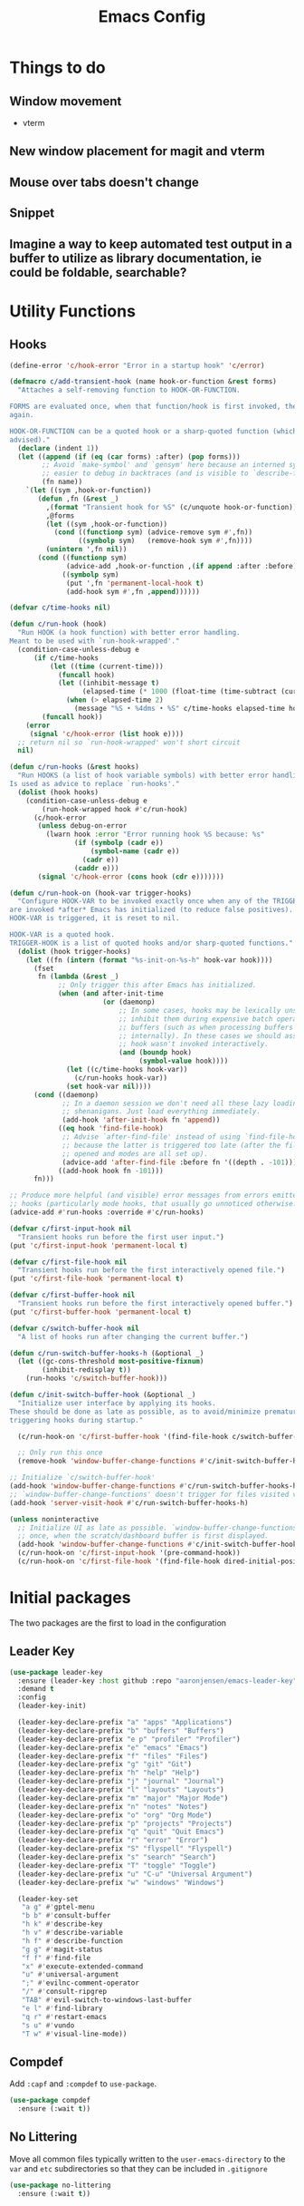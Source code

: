 #+title: Emacs Config
#+startup: overview
#+TODO: DISABLED

* Things to do
** Window movement
  - vterm
** New window placement for magit and vterm
** Mouse over tabs doesn't change
** Snippet
** Imagine a way to keep automated test output in a buffer to utilize as library documentation, ie could be foldable, searchable?
* Utility Functions
** Hooks

#+begin_src emacs-lisp
(define-error 'c/hook-error "Error in a startup hook" 'c/error)

(defmacro c/add-transient-hook (name hook-or-function &rest forms)
  "Attaches a self-removing function to HOOK-OR-FUNCTION.

FORMS are evaluated once, when that function/hook is first invoked, then never
again.

HOOK-OR-FUNCTION can be a quoted hook or a sharp-quoted function (which will be
advised)."
  (declare (indent 1))
  (let ((append (if (eq (car forms) :after) (pop forms)))
        ;; Avoid `make-symbol' and `gensym' here because an interned symbol is
        ;; easier to debug in backtraces (and is visible to `describe-function')
        (fn name))
    `(let ((sym ,hook-or-function))
       (defun ,fn (&rest _)
         ,(format "Transient hook for %S" (c/unquote hook-or-function))
         ,@forms
         (let ((sym ,hook-or-function))
           (cond ((functionp sym) (advice-remove sym #',fn))
                 ((symbolp sym)   (remove-hook sym #',fn))))
         (unintern ',fn nil))
       (cond ((functionp sym)
              (advice-add ,hook-or-function ,(if append :after :before) #',fn))
             ((symbolp sym)
              (put ',fn 'permanent-local-hook t)
              (add-hook sym #',fn ,append))))))

(defvar c/time-hooks nil)

(defun c/run-hook (hook)
  "Run HOOK (a hook function) with better error handling.
Meant to be used with `run-hook-wrapped'."
  (condition-case-unless-debug e
      (if c/time-hooks
          (let ((time (current-time)))
            (funcall hook)
            (let ((inhibit-message t)
                  (elapsed-time (* 1000 (float-time (time-subtract (current-time) time)))))
              (when (> elapsed-time 2)
                (message "%S • %4dms • %S" c/time-hooks elapsed-time hook))))
        (funcall hook))
    (error
     (signal 'c/hook-error (list hook e))))
  ;; return nil so `run-hook-wrapped' won't short circuit
  nil)

(defun c/run-hooks (&rest hooks)
  "Run HOOKS (a list of hook variable symbols) with better error handling.
Is used as advice to replace `run-hooks'."
  (dolist (hook hooks)
    (condition-case-unless-debug e
        (run-hook-wrapped hook #'c/run-hook)
      (c/hook-error
       (unless debug-on-error
         (lwarn hook :error "Error running hook %S because: %s"
                (if (symbolp (cadr e))
                    (symbol-name (cadr e))
                  (cadr e))
                (caddr e)))
       (signal 'c/hook-error (cons hook (cdr e)))))))

(defun c/run-hook-on (hook-var trigger-hooks)
  "Configure HOOK-VAR to be invoked exactly once when any of the TRIGGER-HOOKS
are invoked *after* Emacs has initialized (to reduce false positives). Once
HOOK-VAR is triggered, it is reset to nil.

HOOK-VAR is a quoted hook.
TRIGGER-HOOK is a list of quoted hooks and/or sharp-quoted functions."
  (dolist (hook trigger-hooks)
    (let ((fn (intern (format "%s-init-on-%s-h" hook-var hook))))
      (fset
       fn (lambda (&rest _)
            ;; Only trigger this after Emacs has initialized.
            (when (and after-init-time
                       (or (daemonp)
                           ;; In some cases, hooks may be lexically unset to
                           ;; inhibit them during expensive batch operations on
                           ;; buffers (such as when processing buffers
                           ;; internally). In these cases we should assume this
                           ;; hook wasn't invoked interactively.
                           (and (boundp hook)
                                (symbol-value hook))))
              (let ((c/time-hooks hook-var))
                (c/run-hooks hook-var))
              (set hook-var nil))))
      (cond ((daemonp)
             ;; In a daemon session we don't need all these lazy loading
             ;; shenanigans. Just load everything immediately.
             (add-hook 'after-init-hook fn 'append))
            ((eq hook 'find-file-hook)
             ;; Advise `after-find-file' instead of using `find-file-hook'
             ;; because the latter is triggered too late (after the file has
             ;; opened and modes are all set up).
             (advice-add 'after-find-file :before fn '((depth . -101))))
            ((add-hook hook fn -101)))
      fn)))

;; Produce more helpful (and visible) error messages from errors emitted from
;; hooks (particularly mode hooks, that usually go unnoticed otherwise.
(advice-add #'run-hooks :override #'c/run-hooks)

(defvar c/first-input-hook nil
  "Transient hooks run before the first user input.")
(put 'c/first-input-hook 'permanent-local t)

(defvar c/first-file-hook nil
  "Transient hooks run before the first interactively opened file.")
(put 'c/first-file-hook 'permanent-local t)

(defvar c/first-buffer-hook nil
  "Transient hooks run before the first interactively opened buffer.")
(put 'c/first-buffer-hook 'permanent-local t)

(defvar c/switch-buffer-hook nil
  "A list of hooks run after changing the current buffer.")

(defun c/run-switch-buffer-hooks-h (&optional _)
  (let ((gc-cons-threshold most-positive-fixnum)
        (inhibit-redisplay t))
    (run-hooks 'c/switch-buffer-hook)))

(defun c/init-switch-buffer-hook (&optional _)
  "Initialize user interface by applying its hooks.
These should be done as late as possible, as to avoid/minimize prematurely
triggering hooks during startup."

  (c/run-hook-on 'c/first-buffer-hook '(find-file-hook c/switch-buffer-hook))

  ;; Only run this once
  (remove-hook 'window-buffer-change-functions #'c/init-switch-buffer-hook))

;; Initialize `c/switch-buffer-hook'
(add-hook 'window-buffer-change-functions #'c/run-switch-buffer-hooks-h)
;; `window-buffer-change-functions' doesn't trigger for files visited via the server.
(add-hook 'server-visit-hook #'c/run-switch-buffer-hooks-h)

(unless noninteractive
  ;; Initialize UI as late as possible. `window-buffer-change-functions' runs
  ;; once, when the scratch/dashboard buffer is first displayed.
  (add-hook 'window-buffer-change-functions #'c/init-switch-buffer-hook 99)
  (c/run-hook-on 'c/first-input-hook '(pre-command-hook))
  (c/run-hook-on 'c/first-file-hook '(find-file-hook dired-initial-position-hook)))
#+end_src

* Initial packages

The two packages are the first to load in the configuration

** Leader Key

#+begin_src emacs-lisp
(use-package leader-key
  :ensure (leader-key :host github :repo "aaronjensen/emacs-leader-key" :protocol ssh :wait t)
  :demand t
  :config
  (leader-key-init)

  (leader-key-declare-prefix "a" "apps" "Applications")
  (leader-key-declare-prefix "b" "buffers" "Buffers")
  (leader-key-declare-prefix "e p" "profiler" "Profiler")
  (leader-key-declare-prefix "e" "emacs" "Emacs")
  (leader-key-declare-prefix "f" "files" "Files")
  (leader-key-declare-prefix "g" "git" "Git")
  (leader-key-declare-prefix "h" "help" "Help")
  (leader-key-declare-prefix "j" "journal" "Journal")
  (leader-key-declare-prefix "l" "layouts" "Layouts")
  (leader-key-declare-prefix "m" "major" "Major Mode")
  (leader-key-declare-prefix "n" "notes" "Notes")
  (leader-key-declare-prefix "o" "org" "Org Mode")
  (leader-key-declare-prefix "p" "projects" "Projects")
  (leader-key-declare-prefix "q" "quit" "Quit Emacs")
  (leader-key-declare-prefix "r" "error" "Error")
  (leader-key-declare-prefix "S" "flyspell" "Flyspell")
  (leader-key-declare-prefix "s" "search" "Search")
  (leader-key-declare-prefix "T" "toggle" "Toggle")
  (leader-key-declare-prefix "u" "C-u" "Universal Argument")
  (leader-key-declare-prefix "w" "windows" "Windows")

  (leader-key-set
   "a g" #'gptel-menu
   "b b" #'consult-buffer
   "h k" #'describe-key
   "h v" #'describe-variable
   "h f" #'describe-function
   "g g" #'magit-status
   "f f" #'find-file
   "x" #'execute-extended-command
   "u" #'universal-argument
   ";" #'evilnc-comment-operator
   "/" #'consult-ripgrep
   "TAB" #'evil-switch-to-windows-last-buffer
   "e l" #'find-library
   "q r" #'restart-emacs
   "s u" #'vundo
   "T w" #'visual-line-mode))
#+end_src

** Compdef

Add =:capf= and =:compdef= to =use-package=.

#+begin_src emacs-lisp
(use-package compdef
  :ensure (:wait t))
#+end_src

** No Littering

Move all common files typically written to the =user-emacs-directory= to the =var=
and =etc= subdirectories so that they can be included in =.gitignore=

#+begin_src emacs-lisp
(use-package no-littering
  :ensure (:wait t))
#+end_src

* LLM Chat

** gptel

#+begin_src emacs-lisp
(use-package gptel
  :defer t
  :commands (gptel gptel-menu gptel-send gptel-request)
  :config
  (defun ms/load-anthropic-key ()
    (gptel-api-key-from-auth-source "api.anthropic.com"))

  (gptel-make-anthropic "Claude"
                        :stream t
                        :key #'ms/load-anthropic-key
                        :models '(claude-3-5-sonnet-20241022))

  (setq
   gptel-model "mistral-nemo:12b"
   gptel-backend (gptel-make-ollama "Ollama"
                                    :host "ollama.diffusenebula.org"
                                    :stream t
                                    :models '(mistral-nemo:12b
                                              mistral-nemo:12b-instruct-2407-q6_K))))
#+end_src


#+begin_src emacs-lisp
(use-package whisper
  :ensure (:host github :repo "natrys/whisper.el" :protocol ssh :wait t)
  :bind ("C-H-r" . whisper-run)
  :config
  (setq whisper-install-directory "/tmp/"
        whisper-model "base"
        whisper-language "en"
        whisper-translate nil
        whisper-use-threads (/ (num-processors) 2)))


(defun rk/get-ffmpeg-device ()
  "Gets the list of devices available to ffmpeg.
The output of the ffmpeg command is pretty messy, e.g.
  [AVFoundation indev @ 0x7f867f004580] AVFoundation video devices:
  [AVFoundation indev @ 0x7f867f004580] [0] FaceTime HD Camera (Built-in)
  [AVFoundation indev @ 0x7f867f004580] AVFoundation audio devices:
  [AVFoundation indev @ 0x7f867f004580] [0] Cam Link 4K
  [AVFoundation indev @ 0x7f867f004580] [1] MacBook Pro Microphone
so we need to parse it to get the list of devices.
The return value contains two lists, one for video devices and one for audio devices.
Each list contains a list of cons cells, where the car is the device number and the cdr is the device name."
  (unless (string-equal system-type "darwin")
    (error "This function is currently only supported on macOS"))

  (let ((lines (string-split (shell-command-to-string "ffmpeg -list_devices true -f avfoundation -i dummy || true") "\n")))
    (cl-loop with at-video-devices = nil
             with at-audio-devices = nil
             with video-devices = nil
             with audio-devices = nil
             for line in lines
             when (string-match "AVFoundation video devices:" line)
             do (setq at-video-devices t
                      at-audio-devices nil)
             when (string-match "AVFoundation audio devices:" line)
             do (setq at-audio-devices t
                      at-video-devices nil)
             when (and at-video-devices
                       (string-match "\\[\\([0-9]+\\)\\] \\(.+\\)" line))
             do (push (cons (string-to-number (match-string 1 line)) (match-string 2 line)) video-devices)
             when (and at-audio-devices
                       (string-match "\\[\\([0-9]+\\)\\] \\(.+\\)" line))
             do (push (cons (string-to-number (match-string 1 line)) (match-string 2 line)) audio-devices)
             finally return (list (nreverse video-devices) (nreverse audio-devices)))))

(defun rk/find-device-matching (string type)
  "Get the devices from `rk/get-ffmpeg-device' and look for a device
matching `STRING'. `TYPE' can be :video or :audio."
  (let* ((devices (rk/get-ffmpeg-device))
         (device-list (if (eq type :video)
                          (car devices)
                        (cadr devices))))
    (cl-loop for device in device-list
             when (string-match-p string (cdr device))
             return (car device))))

(defcustom rk/default-audio-device nil
  "The default audio device to use for whisper.el and outher audio processes."
  :type 'string)

(defun rk/select-default-audio-device (&optional device-name)
  "Interactively select an audio device to use for whisper.el and other audio processes.
If `DEVICE-NAME' is provided, it will be used instead of prompting the user."
  (interactive)
  (let* ((audio-devices (cadr (rk/get-ffmpeg-device)))
         (indexes (mapcar #'car audio-devices))
         (names (mapcar #'cdr audio-devices))
         (name (or device-name (completing-read "Select audio device: " names nil t))))
    (setq rk/default-audio-device (rk/find-device-matching name :audio))
    (when (boundp 'whisper--ffmpeg-input-device)
      (setq whisper--ffmpeg-input-device (format ":%s" rk/default-audio-device)))))

#+end_src

* Package Management

** Use Package

Install packages by default when configured with use-package.

#+begin_src emacs-lisp
(setq use-package-always-ensure t)
#+end_src

Macro to use to configure built-in features, rather than packages that do not need to be installed

#+begin_src emacs-lisp
(defmacro use-feature (name &rest args)
  "`use-package' with package installation (`ensure') disabled."
  (declare (indent defun))
  `(use-package ,name
     :ensure nil
     ,@args))
#+end_src

* Base Settings

** General

#+begin_src emacs-lisp
  (setq initial-buffer-choice
    (lambda () (get-buffer "*Messages*")))
;:(setq initial-buffer-choice "~/code/personal/emacs-configuration-example/config.org")
  (setq create-lock-files nil)
#+end_src

** C-g more helpful

Copied from [[https://protesilaos.com/codelog/2024-11-28-basic-emacs-configuration/][Prot's config]]

#+begin_src emacs-lisp
(defun c/keyboard-quit-dwim ()
  "Do-What-I-Mean behaviour for a general `keyboard-quit'.

The generic `keyboard-quit' does not do the expected thing when
the minibuffer is open.  Whereas we want it to close the
minibuffer, even without explicitly focusing it.

The DWIM behaviour of this command is as follows:

- When the region is active, disable it.
- When a minibuffer is open, but not focused, close the minibuffer.
- When the Completions buffer is selected, close it.
- In every other case use the regular `keyboard-quit'."
  (interactive)
  (cond
   ((region-active-p)
    (keyboard-quit))
   ((derived-mode-p 'completion-list-mode)
    (delete-completion-window))
   ((> (minibuffer-depth) 0)
    (abort-recursive-edit))
   (t
    (keyboard-quit))))

(define-key global-map (kbd "C-g") #'c/keyboard-quit-dwim)
#+end_src

** Pin Entry

#+begin_src emacs-lisp
(setq epa-pinentry-mode 'loopback)
#+end_src

** Customization Saving

Do not save customizations in =init.el=, instead save them in a temporary file
that will be discarded. As a result, any customizations made in a session will
not be persisted across sessions.

#+begin_src emacs-lisp
(setq custom-file (expand-file-name
                   (format "custom-%d-%d.el" (emacs-pid) (random))
                   temporary-file-directory))
#+end_src

** Minibuffer

Support opening new minibuffers from inside existing minibuffers.

#+begin_src emacs-lisp
(setq enable-recursive-minibuffers t)
#+end_src

Do not allow the cursor in the minibuffer prompt.

#+begin_src emacs-lisp
(setq minibuffer-prompt-properties
      '(read-only t cursor-intangible t face minibuffer-prompt))

(add-hook 'minibuffer-setup-hook #'cursor-intangible-mode)
#+end_src

** Save History

#+begin_src emacs-lisp
(use-feature savehist
  :init
  (savehist-mode))
#+end_src

** Backup and Auto-Save

Put backup files and auto-save files in var directory, rather than alongside the
original files.

#+begin_src emacs-lisp
(setq backup-directory-alist `(("." . ,(no-littering-expand-var-file-name "backup/"))))
(add-hook 'elpaca-after-init-hook
          (lambda ()
            (setq auto-save-list-file-prefix (no-littering-expand-var-file-name "auto-save/sessions/")
                  auto-save-file-name-transforms `((".*" ,(no-littering-expand-var-file-name "auto-save/") t)))))
#+end_src

When paths are too long, there can be errors when auto-save and backup filenames
are generated. This uses a consistent hash, rather than the full path to
generate the filenames. This is taken from Doom Emacs.
#+begin_src emacs-lisp
(defun c/make-auto-save-file-name-hashed (fn)
  "Compress the auto-save file name so paths don't get too long."
  (let ((buffer-file-name
         (if (or (null buffer-file-name)
                 (find-file-name-handler buffer-file-name 'make-auto-save-file-name))
             buffer-file-name
           (sha1 buffer-file-name))))
    (funcall fn)))
(advice-add #'make-auto-save-file-name :around #'c/make-auto-save-file-name-hashed)

(defun c/make-backup-file-name-hashed (fn file)
  "A few places use the backup file name so paths don't get too long."
  (let ((alist backup-directory-alist)
        backup-directory)
    (while alist
      (let ((elt (car alist)))
        (if (string-match (car elt) file)
            (setq backup-directory (cdr elt) alist nil)
          (setq alist (cdr alist)))))
    (let ((file (funcall fn file)))
      (if (or (null backup-directory)
              (not (file-name-absolute-p backup-directory)))
          file
        (expand-file-name (sha1 (file-name-nondirectory file))
                          (file-name-directory file))))))
(advice-add #'make-backup-file-name-1 :around #'c/make-backup-file-name-hashed)
#+end_src

* Evil

** Evil

#+begin_src emacs-lisp
(use-package evil
  :hook (c/first-input-hook . evil-mode)
  :defer t
  :init
  (setq evil-want-keybinding nil
        evil-disable-insert-state-bindings t
        evil-respect-visual-line-mode t)
  :config
  (customize-set-variable 'evil-undo-system 'undo-redo))
#+end_src

** Evil Org

#+begin_src emacs-lisp
(use-package evil-org
  :after org
  :hook (org-mode . evil-org-mode))
#+end_src

** Evil Escape

#+begin_src emacs-lisp
(use-package evil-escape
  :after evil
  :hook (pre-command . evil-escape-mode)
  :init
  (setq evil-escape-key-sequence "jk"
        evil-escape-delay 0.2)
  (evil-define-key* '(insert replace visual operator) 'global "\C-g" #'evil-escape))
#+end_src

** Evil Collection

#+begin_src emacs-lisp
(use-package evil-collection
  :after evil
  :config
  (evil-collection-init))
#+end_src

** Evil Nerd Comment

#+begin_src emacs-lisp
(use-package evil-nerd-commenter
  :commands (evilnc-comment-operator)
  :bind (
   ([remap comment-line] . #'evilnc-comment-or-uncomment-lines)))
#+end_src
* User Interface

** Nano Theme

#+begin_src emacs-lisp
(use-package memoize)
(use-package nano-theme
  :ensure (nano-theme :host github :repo "aaronjensen/nano-theme" :protocol ssh)
  :config
  ;; Vertical window divider
  (setq window-divider-default-right-width 1)
  (setq window-divider-default-bottom-width 1)
  (setq window-divider-default-places t)
  (window-divider-mode 1)

  ;; No ugly button for checkboxes
  (setq widget-image-enable nil)

  (setq
   nano-window-divider-show t

   nano-light-background "#FFFFFF"          ;; While
   nano-light-highlight "#F9FAFB"           ;; Cool Gray 50
   nano-light-background-alt "#F3F4F6"      ;; Cool Gray 100
   nano-light-subtle "#E5E7EB"              ;; Cool Gray 200
   nano-light-fringe "#D1D5DB"              ;; Cool Gray 300
   nano-light-cursor-alt "#9CA3AF"          ;; Cool Gray 400
   nano-light-faded "#6B7280"               ;; Cool Gray 600
   nano-light-bold "#374151"                ;; Cool Gray 700
   nano-light-foreground "#1F2937"          ;; Cool Gray 800
   nano-light-foreground-alt "#111827"      ;; Cool Gray 900
   nano-light-strong "#000000"              ;; Black
   nano-light-critical "#EA580C"            ;; Orange 600
   nano-light-salient "#5B21B6"             ;; Violet 800
   nano-light-selected-background "#BAE6FD" ;; Sky 200
   nano-light-popout "#0369A1"              ;; Sky 700
   )

  (load-theme 'nano t)

  (custom-theme-set-faces
   'user
   '(variable-pitch ((t (:family "SF Pro" :height 150 :weight normal))))
   '(vundo-default ((t (:family "Iosevka SS04"))))))
#+end_src

** Nano Modeline

#+begin_src emacs-lisp
(use-package nano-modeline
  :ensure (nano-modeline :host github :repo "rougier/nano-modeline")
  :demand t
  :init
  (setq-default mode-line-format nil)
  (add-hook 'after-change-major-mode-hook #'c/nano-modeline)

  :preface
  (defun c/nano-modeline ()
    "Set modeline accordingly"
    (cond ((derived-mode-p 'prog-mode)
           (c/nano-modeline-prog-mode))
          ((derived-mode-p 'vterm-mode))
          (t
           (c/nano-modeline-text-mode))))

  :config
  (require 'memoize)

  ;; This is copy/pasted from nano-modeline but has the truncation removed
  (defun nano-modeline--make (left right face-prefix)
    "Build a dynamic mode/header line made of LEFT and RIGHT part,
using the given FACE-PREFIX as the default."

    `(:eval
      (let* ((nano-modeline-base-face (nano-modeline--base-face ',face-prefix))
             (left (mapconcat
                    (lambda (element)
                      (if (stringp element)
                          (propertize element 'face nano-modeline-base-face)
                        (apply (car element) (cdr element))))
                    ',left))
             (right (mapconcat
                     (lambda (element)
                       (if (stringp element)
                           (propertize element 'face nano-modeline-base-face)
                         (apply (car element) (cdr element))))
                     ',right))
             (fringe (if fringes-outside-margins 0.0 -1.0)))
        (concat (propertize " "
                            'display `(space :align-to (+ left
                                                          (,fringe . left-fringe)
                                                          (0.0 . left-margin))))
                left
                (propertize " "
                            'face `(:inherit ,nano-modeline-base-face)
                            'display `(space :align-to (- right
                                                          (,fringe . right-fringe)
                                                          (0.0 . right-margin)
                                                          ,(length right))))
                right))))

  (defun c/nano-modeline-project-root ()
    "Return the current project name or nil."
    (when-let* ((project (project-current)))
      (project-root project)))

  (defun c/nano-modeline-project-name ()
    "Return the current project name or nil."
    (when-let* ((project-root (c/nano-modeline-project-root)))
      (file-name-nondirectory (directory-file-name project-root))))

  (defmemoize c/nano-modeline-project-relative-name (file-name max-width)
    (c/shorten-directory-path
     (if-let* ((project-root (c/nano-modeline-project-root)))
         (file-relative-name file-name project-root)
       file-name)
     max-width))

  (defun c/nano-modeline-buffer-file-name ()
    (when buffer-file-name
      (c/nano-modeline-project-relative-name
       (substring-no-properties buffer-file-name)
       (- (window-width) 20))))

  (defun c/nano-modeline-buffer-name (&optional name)
    (concat
     (propertize
      (or name
          (c/nano-modeline-buffer-file-name)
          (format-mode-line "%b"))
      'face (nano-modeline-face 'name))
     (propertize
      (if (and buffer-file-name
               (buffer-modified-p))
          (concat (propertize " " 'display '(space :width (3)))
                  (propertize "⬤" 'display '((raise 0.15) (height 0.4)))
                  (propertize " " 'display '(space :width (6))))
        (propertize " " 'display '(space :width (16))))
      'face (nano-modeline-face 'header))))

  (defvar c/nano-modeline-abbreviations
    '(("incorporation" . "inc")
      ("document" . "doc")
      ("documents" . "docs")
      ("generation" . "gen")))

  (defun c/nano-modeline-abbreviate (text)
    (with-temp-buffer
      (insert text)
      (goto-char (point-min))
      (while (re-search-forward "\\b\\w+\\b" nil t)
        (let* ((word (match-string 0))
               (abbr (assoc-default word c/nano-modeline-abbreviations)))
          (when abbr
            (replace-match abbr))))
      (buffer-string)))

  (defun c/nano-modeline-project (&rest args)
    "Current project"
    (propertize
     (let ((name (c/nano-modeline-project-name))
           (max-length 32))
       (if name
           (progn
             (when (> (length name) max-length)
               (setq name (c/nano-modeline-abbreviate name)))

             (when (> (length name) max-length)
               (setq name (concat
                           (substring name 0 (- max-length 1))
                           "…")))

             (concat "[" name "]"))
         ""))
     'face (nano-modeline-face 'project)))

  (defun c/nano-modeline-window-dedicated ()
    (when (window-dedicated-p)
      (propertize "🖈 " 'face (nano-modeline-face 'secondary) 'display '(height 0.85))))

  (defun c/nano-modeline-prog-mode (&optional default)
    "Nano line for prog mode. Can be made DEFAULT mode."

    (funcall nano-modeline-position
             '((c/nano-modeline-window-dedicated)
               (c/nano-modeline-buffer-name)
               (c/nano-modeline-project))
             '((nano-modeline-cursor-position))
             default))

  (defun c/nano-modeline-text-mode (&optional default)
    "Nano line for text mode. Can be made DEFAULT mode."

    (funcall nano-modeline-position
             '((c/nano-modeline-window-dedicated)
               (c/nano-modeline-buffer-name)
               (c/nano-modeline-project))
             '((nano-modeline-cursor-position))
             default))

  (defface c/nano-modeline-name-active-face
    '((t :weight semibold
         :inherit (variable-pitch nano-modeline-active)))
    "Active name face.")
  (defface c/nano-modeline-name-inactive-face
    '((t :weight semibold
         :inherit (variable-pitch nano-faded nano-modeline-inactive)))
    "Inactive name face.")
  (defface c/nano-modeline-project-active-face
    '((t :height 0.8
         :inherit (variable-pitch nano-modeline-active)))
    "Active project face.")
  (defface c/nano-modeline-project-inactive-face
    '((t :height 0.8
         :inherit (variable-pitch nano-faded nano-modeline-inactive)))
    "Inactive project face.")
  (defface c/nano-modeline-secondary-face
    '((t :height 0.94
         :inherit (nano-faded)))
    "Secondary face.")

  (push '(name-active c/nano-modeline-name-active-face) nano-modeline-faces)
  (push '(name-inactive c/nano-modeline-name-inactive-face) nano-modeline-faces)
  (push '(project-active c/nano-modeline-project-active-face) nano-modeline-faces)
  (push '(project-inactive c/nano-modeline-project-inactive-face) nano-modeline-faces)
  (push '(secondary-active c/nano-modeline-secondary-face) nano-modeline-faces)
  (push '(secondary-inactive c/nano-modeline-secondary-face) nano-modeline-faces)

  (with-current-buffer "*Messages*"
    (c/nano-modeline)))
#+end_src

** Font Size

#+begin_src emacs-lisp
(use-feature emacs
  :bind (("s-=" . #'global-text-scale-adjust)
         ("s--" . #'global-text-scale-adjust)
         ("s-0" . #'global-text-scale-adjust)
         ("C-=" . #'text-scale-adjust)
         ("C--" . #'text-scale-adjust)
         ("C-0" . #'text-scale-adjust))

  :preface
  (defvar presentation-mode-font-size 21)
  (defun presentation-mode ()
    "Increase the font size for presentation."
    (interactive)
    (let* ((current-font-size (/ (face-attribute 'default :height) 10))
           (new-font-size
            (if (not (eq current-font-size presentation-mode-font-size))
                presentation-mode-font-size
              c/monospace-font-size)))
      (set-face-attribute 'default nil :height (* new-font-size 10))
      (set-face-attribute 'variable-pitch nil :height (* new-font-size 10))
      (redisplay 'force))))
#+end_src

** Tab Bar

#+begin_src emacs-lisp
(leader-key-set "t n" #'tab-new
                "t c" #'tab-close
                "t C" #'tab-close-other
                "t t" #'tab-switch
                "t r" #'tab-rename
                "t d" #'tab-window-detach
                "t TAB" #'tab-bar-switch-to-recent-tab
                "t <" #'tab-bar-move-tab-backward
                "t >" #'tab-move
                "t p" #'c/tab-switch-project
                "e e" #'c/tab-emacs-config
                "o a" #'c/tab-org-agenda
                "w u" #'tab-bar-history-back
                "w C-r" #'tab-bar-history-forward)

(use-feature tab-bar
  :after nano-theme
  :bind (("s-1" . #'tab-select)
         ("s-2" . #'tab-select)
         ("s-3" . #'tab-select)
         ("s-4" . #'tab-select)
         ("s-5" . #'tab-select)
         ("s-6" . #'tab-select)
         ("s-7" . #'tab-select)
         ("s-8" . #'tab-select)
         ("s-9" . #'tab-select)
         ("s-w" . #'tab-close)
         ("s-T" . #'tab-undo)
         ("s-}" . #'tab-next)
         ("s-{" . #'tab-previous)
         ("s-t" . #'tab-new)

         :map tab-bar-map
         ("<wheel-up>" . #'ignore)
         ("<wheel-down>" . #'ignore)

         :repeat-map tab-bar-move-repeat-map
         ("<" . #'tab-bar-move-tab-backward)
         (">" . #'tab-move)

         :repeat-map tab-bar-history-repeat-map
         ("u" . #'tab-bar-history-back)
         ("C-r" . #'tab-bar-history-forward))

  :preface
  (defun c/tab-switch-project (project-to-switch)
    "Switch to project tab and find project file.
Only if the switched to buffer is not of that project."
    (interactive (list (project-prompt-project-dir)))

    (let* ((project-name (c/project-name project-to-switch))
           (tab-name project-name)
           new-tab
           (tab-bar-new-tab-choice
            (lambda ()
              (setq new-tab t)
              (if (string= project-name (c/project-name))
                  (current-buffer)
                (let ((default-directory project-to-switch))
                  (project-find-file))))))
      (tab-bar-switch-to-tab tab-name)

      ;; When switching, open a project file if the current-buffer is not one
      (unless new-tab
        (funcall tab-bar-new-tab-choice))))

  (defun c/tab-emacs-config ()
    "Edit the `dotfile', in the current window."
    (interactive)
    (let ((tab-bar-new-tab-choice "*scratch*"))
      (tab-bar-switch-to-tab ".emacs.d")
      (find-file-existing (concat user-emacs-directory "config.org"))))


  :config
  (setq tab-bar-show t
        tab-bar-new-tab-choice t
        tab-bar-new-button nil
        tab-bar-close-button-show nil
        tab-bar-new-tab-to 'rightmost
        tab-bar-tab-name-function #'c/name-tab-by-project-or-default
        ;; If this is the default (t) the name format function below causes
        ;; emacs to hang on boot since commit ca3763af5cc2758ec71700029558e6ecc4379ea9
        tab-bar-auto-width nil)

  (tab-bar-history-mode)

  (defun c/name-tab-by-project-or-default ()
    "Return project name if in a project, or default tab-bar name if not.
The default tab-bar name uses the buffer name."
    (or (c/project-name)
        (tab-bar-tab-name-current)))

  (defun c/tab-bar--tabs-recent (&optional tabs frame)
    "Ensure that the current tab is included."
    ;; Return the list of tabs sorted by recency.
    (let* ((tabs (or tabs (funcall tab-bar-tabs-function frame))))
      (seq-sort-by (lambda (tab) (or (alist-get 'time tab) 0)) #'>
                   tabs)))

  (advice-add #'tab-bar--tabs-recent :override #'c/tab-bar--tabs-recent))
#+end_src

*** Modern Tab Styling

#+begin_src emacs-lisp
(use-package modern-tab-bar
  :after tab-bar
  :ensure (modern-tab-bar :host github :repo "aaronjensen/emacs-modern-tab-bar" :protocol ssh)
  :init
  (modern-tab-bar-mode))
#+end_src

** Full Screen

#+begin_src emacs-lisp
(setq toggle-frame-maximized t)
#+end_src

** Completion Menu (Vertico)

#+begin_src emacs-lisp
(use-package vertico
  :hook (c/first-input-hook . vertico-mode))
  ;; :config
  ;; (vertico-mode))
#+end_src

** Completion At Point

*** Additional Completion-at-Point Functions (cape)

#+begin_src emacs-lisp
(use-package cape
  :hook ((completion-at-point-functions . cape-elisp-block))
  :config
  (setq cape-dabbrev-check-other-buffers nil))
#+end_src

*** Ripgrep Completion-at-Point Function

#+begin_src emacs-lisp
(use-package ripgrep-capf
  :after cape
  :ensure (:host github :repo "aaronjensen/ripgrep-capf" :protocol ssh)
  :config
  (defalias 'capf-dabbrev-ripgrep (cape-capf-super #'cape-dabbrev #'ripgrep-capf)))
#+end_src

*** Inline Completion

#+begin_src emacs-lisp
(use-package corfu
  :bind
  (:map corfu-map
        ("TAB" . corfu-next)
        ([tab] . corfu-next)
        ("S-TAB" . corfu-previous)
        ([backtab] . corfu-previous)
        ("C-n" . nil)
        ("C-p" . nil)
        ([remap next-line] . nil)
        ([remap previous-line] . nil)
        ([remap move-end-of-line] . nil)
        ([remap move-beginning-of-line] . nil)
        ("\r" . nil)
        ("<escape>" . corfu-quit))
  :init
  ;; Tab will trigger completion if it does not need to indent
  (setq tab-always-indent 'complete)
  ;; Disable text-mode ispell completion at point function
  (setq text-mode-ispell-word-completion nil)
  ;; TAB-and-Go customizations
  (setq
   ;; Enable cycling for `corfu-next/previous'
   corfu-cycle t
   corfu-preselect 'prompt)
  ;; Auto completion
  (setq
   corfu-auto t
   corfu-auto-prefix 2
   corfu-auto-delay 0.1)
  :config
  (corfu-history-mode))
#+end_src

** Consult

#+begin_src emacs-lisp
(use-package consult
  :bind (("C-x b" . consult-buffer)))
#+end_src

** Completion Style (Orderless)

The orderless completion style allows typing parts of what is being matched,
separated by spaces. For example, "som thi" will match "this-is-some-thing".

#+begin_src emacs-lisp
(use-package orderless
  :config
  (setq completion-styles '(orderless basic)
        completion-category-defaults nil
        completion-category-overrides '((file (styles partial-completion)))))
#+end_src

** Minibuffer Annotations (Marginalia)

#+begin_src emacs-lisp
(use-package marginalia
  ;; Bind `marginalia-cycle' locally in the minibuffer.  To make the binding
  ;; available in the *Completions* buffer, add it to the
  ;; `completion-list-mode-map'.
  :bind (:map minibuffer-local-map
              ("M-A" . marginalia-cycle))

  :config
  (marginalia-mode))
#+end_src

** Miniframe

#+begin_src emacs-lisp
(use-package mini-frame
  :config
  (custom-set-variables
   '(mini-frame-show-parameters
     '((top . 0.4)
       (width . 0.8)
       (left . 0.5)
       (height . 5)
       (left-fringe . 12)
       (right-fringe . 12)
                                        ;(top-fringe . 12)
                                        ;(bottom-fringe .12)
       (child-frame-border-width . 1)
       (internal-border-width . 1)))
   '(mini-frame-color-shift-step 7))
  (setq mini-frame-internal-border-color "black")
  (mini-frame-mode))
#+end_src

** Minibuffer Actions Rooted in Keybindings (Embark)

#+begin_src emacs-lisp
(use-package embark
  :bind (:map
         vertico-map
         ("C-c C-o" . #'embark-export)
         ("C-c C-c" . #'embark-act)
         ("C-c C-e" . #'c/embark-export-wgrep))
  :preface
  (defvar c/embark-export-wgrep nil)
  (defun c/embark-export-wgrep ()
    "Embark export then wgrep"
    (interactive)
    (setq c/embark-export-wgrep t)
    (command-execute #'embark-export)))

(use-package embark-consult
  :hook
  (embark-collect-mode . consult-preview-at-point-mode)
  :config
  (declare-function wgrep-change-to-wgrep-mode "ext:wgrep")
  (defun c/embark-export-grep-wgrep (&rest _)
    "Start wgrep when indicated"
    (when c/embark-export-wgrep
      (setq c/embark-export-wgrep nil)
      (when (eq major-mode 'grep-mode)
        (wgrep-change-to-wgrep-mode))))
  (advice-add #'embark-consult-export-grep :after #'c/embark-export-grep-wgrep))
#+end_src

* Text Editing

** Delete Trailing Whitespace

#+begin_src emacs-lisp
(use-package ws-butler
  :hook (c/first-buffer-hook . ws-butler-global-mode))
#+end_src

** Spell Checking (Flyspell)

#+begin_src emacs-lisp
(use-feature flyspell
  :hook ((org-mode git-commit-mode markdown-mode) . flyspell-mode)

  :config
  (setq flyspell-issue-message-flag nil
        flyspell-issue-welcome-flag nil))
#+end_src

** Editing Search Results (wgrep)

#+begin_src emacs-lisp
(use-package wgrep
  :config
  (setq wgrep-auto-save-buffer t))
#+end_src

* Projects

** Utility Functions

#+begin_src emacs-lisp
(defun c/project-name (&optional project-root)
  "Return the current project name or nil."
  (when-let* ((project-root (or project-root
                                (c/project-root))))
    (file-name-nondirectory (directory-file-name project-root))))

(defun c/project-root ()
  "Return the current project name or nil."
  (when-let* ((project (project-current)))
    (project-root project)))
#+end_src

** Tree View (Treemacs)

#+begin_src emacs-lisp
(use-package all-the-icons)

(use-package treemacs
  :bind ("s-b" . #'treemacs)
  :config
  (defun c/treemacs-line-spacing ()
    "Disable line spacing for treemacs."
    (setq line-spacing nil))

  (add-hook 'treemacs-mode-hook #'c/treemacs-line-spacing)

  (setq treemacs-user-mode-line-format 'none
        treemacs-is-never-other-window t
        treemacs-sorting 'alphabetic-case-insensitive-asc
        treemacs-wrap-around nil
        treemacs-collapse-dirs 0
        ;; Don't indent under the root, but indent everywhere else
        ;; 20 indentation levels should be enough - Aaron, Sat May 06 2023
        treemacs-indentation-string (cons "" (make-list 20 (propertize " " 'display '(space-width 1.0)))))

  (treemacs-follow-mode t)
  (treemacs-filewatch-mode t)
  (treemacs-fringe-indicator-mode t)

  (require 'all-the-icons)

  (treemacs-create-theme "simple"
    :config
    (progn
      (treemacs-create-icon :icon (format "%s\t" (all-the-icons-octicon "repo" :height 1.2 :v-adjust -0.1 :face 'font-lock-string-face))
                            :extensions (root-closed root-open)
                            :fallback 'same-as-icon)
      (treemacs-create-icon :icon (format "%s%s" (all-the-icons-material "expand_more" :height 0.8 :face 'font-lock-doc-face)
                                          (propertize " " 'display '(space . (:width (4)))))
                            :extensions (dir-open)
                            :fallback 'same-as-icon)
      (treemacs-create-icon :icon (format "%s%s" (all-the-icons-material "chevron_right" :height 0.8 :face 'font-lock-doc-face)
                                          (propertize " " 'display '(space . (:width (4)))))
                            :extensions (dir-closed)
                            :fallback 'same-as-icon)
      (treemacs-create-icon :icon (propertize " " 'display '(space . (:width (18))))
                            :extensions (fallback)
                            :fallback 'same-as-icon)))
  (treemacs-load-theme "simple"))

(use-package treemacs-evil
  :after (treemacs evil)
  :demand t)

(use-package treemacs-magit
  :after (treemacs magit)
  :demand t)

(use-package treemacs-tab-bar
  :after (treemacs)
  :demand t
  :config
  (treemacs-set-scope-type 'Tabs))
#+end_src

** Workspaces (Tabspaces)

#+begin_src emacs-lisp
(use-package tabspaces
  :after consult

  :init
  (setq tabspaces-session-file (no-littering-expand-var-file-name "tabsession.el")
        tabspaces-project-switch-commands #'project-find-file)

  (tabspaces-mode)

  :config
  (consult-customize consult--source-buffer :hidden t :default nil)

  ;; set consult-workspace buffer list
  (defvar consult--source-workspace
    (list :name "Workspace Buffers"
          :narrow ?w
          :history 'buffer-name-history
          :category 'buffer
          :state #'consult--buffer-state
          :default t
          :items (lambda () (consult--buffer-query
                             :predicate #'tabspaces--local-buffer-p
                             :sort 'visibility
                             :as #'buffer-name)))

    "Set workspace buffer list for consult-buffer.")
  (add-to-list 'consult-buffer-sources 'consult--source-workspace))
#+end_src

* File Types

** Defaults

*** Indentation

Two space indentation by default.

#+begin_src emacs-lisp
(setq-default indent-tabs-mode nil
              tab-width 2
              smie-indent-basic 2)
#+end_src

** Shell

#+begin_src emacs-lisp
(use-feature shell
  :config
  (setq sh-basic-offset 2))
#+end_src

** Markdown

#+begin_src emacs-lisp
(use-package markdown-mode
  :config

  (add-hook 'markdown-mode-hook #'visual-line-mode)
  (add-hook 'markdown-mode-hook #'visual-wrap-prefix-mode)

  (setq markdown-list-indent-width 2))
#+end_src

** Ruby

#+begin_src emacs-lisp
(use-feature ruby-mode
  :hook (ruby-mode . corfu-mode)
  :capf capf-dabbrev-ripgrep
  :config
  (setq ruby-block-indent nil
        ruby-method-call-indent nil
        ruby-method-params-indent nil
        ruby-after-operator-indent nil
        ruby-bracketed-args-indent nil))
#+end_src

* Version Control

** Magit

#+begin_src emacs-lisp
(use-package magit
  :commands (magit-status))
#+end_src

Install latest version of transient, as the version included in Emacs is not recent enough.

#+begin_src emacs-lisp
(use-package transient)
#+end_src

Start git commit in insert mode

#+begin_src emacs-lisp
(use-package git-commit
  :after magit
  :config
  (add-hook 'git-commit-setup-hook
            (defun +vc-start-in-insert-state-maybe-h ()
              "Start git-commit-mode in insert state if in a blank commit message, otherwise in default state."
              (when (and (bound-and-true-p evil-local-mode)
                         (not (evil-emacs-state-p))
                         (bobp) (eolp))
                (evil-insert-state)))))
#+end_src

* Assistance

** Which Key

#+begin_src emacs-lisp
(use-feature which-key
  :config
  (which-key-mode))
#+end_src

** Helpful

#+begin_src emacs-lisp
(use-package helpful
  :hook (helpful-mode . visual-line-mode)
  :commands (helpful-callable helpful-command helpful-variable helpful-symbol helpful-key)
  :bind (
         ;; Remap standard commands
         ([remap describe-function] . #'helpful-callable)
         ([remap describe-command] . #'helpful-command)
         ([remap describe-variable] . #'helpful-variable)
         ([remap describe-symbol] . #'helpful-symbol)
         ([remap describe-key] . #'helpful-key)))
#+end_src

* Undo

** Vundo

#+begin_src emacs-lisp
(use-package vundo
  :commands (vundo))
#+end_src

** Undo Fu Session

#+begin_src emacs-lisp
(use-package undo-fu-session
  :hooks (c/first-input-hook . undo-fu-session-global-mode)
  :config
  (setq undo-fu-session-incompatible-files '("/COMMIT_EDITMSG\\'" "/git-rebase-todo\\'")))
#+end_src

* Major Modes

** Org

#+begin_src emacs-lisp
(use-feature org-mode
  :hook (org-mode . corfu-mode)
  :init
  (setq org-edit-src-content-indentation 0))
#+end_src

* Minor Modes

** Parens

#+begin_src emacs-lisp
(use-package smartparens
  :config (smartparens-global-mode))

(use-package rainbow-delimiters
  :hook ((org-mode . rainbow-delimiters-mode)
         (emacs-lisp-mode . rainbow-delimiters-mode)))
#+end_src

** Line Numbers

#+begin_src emacs-lisp
(setq display-line-numbers-type 't)  ; Options: 'relative, 't (absolute), 'visual
(setq display-line-numbers-width 3)         ; Adjust width of line number display
(setq display-line-numbers-grow-only t)     ; Prevent width from shrinking
#+end_src

* Terminal

** Terminal Emulator (vterm)

#+begin_src emacs-lisp
(use-package vterm
  :commands (vterm)
  :config
  (setq vterm-always-compile-module t
        ;; Defaults to 0.1. Decreasing this greatly impacts performance of
        ;; rendering large batches of text.
        vterm-timer-delay 0.06))
#+end_src

*** Toggle

#+begin_src emacs-lisp
(use-package vterm-toggle
  :bind (("s-i" . vterm-toggle)))
#+end_src

* Test packages

** Transient showcase

#+begin_src emacs-lisp
(use-package transient-showcase
  :ensure (transient-showcase :host github :repo "positron-solutions/transient-showcase" :protocol ssh)
#+end_src

** pgmacs

#+begin_src emacs-lisp
(use-package pgmacs
  :commands (pgmacs)
  :ensure (pgmacs :host github :repo "emarsden/pgmacs" :protocol ssh)
  :defer t)

#+end_src

** message-db-viewer

#+begin_src emacs-lisp
(use-package message-db
  :ensure (message-db :host github :repo "gringocl/message-db.el"))
#+end_src
* Startup Time

#+begin_src emacs-lisp
(add-hook 'after-init-hook
          (lambda ()
            (let ((inhibit-message t))
              (message "Emacs init time: %s" (emacs-init-time)))))
#+end_src

